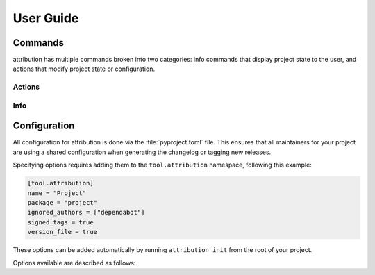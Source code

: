 User Guide
==========

Commands
--------

attribution has multiple commands broken into two categories: info commands
that display project state to the user, and actions that modify project state
or configuration.

Actions
^^^^^^^

.. attribute:: init

    Initialize configuration for a new project, with interactive prompts.
    Writes or updates the ``[tool.attribution]`` table in your project's
    ``pyproject.toml`` with any chosen configuration options.

    .. code-block:: shell-session

        $ attribution init
        Project name [project]:
        Package namespace [project]:
        Use __version__.py file [Y/n]:
        Use GPG signed tags [Y/n]:

.. attribute:: tag

    Create a new, tagged release. This process automates the following steps:

    - Prompt the user for a changelog entry
    - Write the updated ``CHANGELOG``
    - Write the updated :attr:`version file <version_file>`
    - Create a "version bump" commit
    - Created an annotated (or :attr:`signed <signed_tags>`) tag from that commit

Info
^^^^

.. attribute:: log

    Print a log of revisions since the last tagged version, from oldest to
    newest. This is the same revision log presented to the user when
    :attr:`tagging a new release <tag>`.

    **Experimental:** :attr:`Ignored authors <ignored_authors>` are automatically
    filtered from the resulting output.

    .. code-block:: shell-session

        $ attribution log
        commit 77315cfffd0b67037740463d0588e947d16d6e53
        Author: Amethyst Reese <amy@n7.gg>
        Date:   Sun Sep 11 00:06:11 2022 -0700

            Better theme from ufmt

        commit e1c44e46720253070ade5eb6f35d2a160e7b6fc5 (upstream/main, main)
        Author: Amethyst Reese <amy@n7.gg>
        Date:   Sun Sep 11 00:21:46 2022 -0700

            Basic documentation for commands

        ...

.. attribute:: debug

    Prints debug information about your project and configuration.

    .. code-block:: shell-session

        $ attribution debug
        pyproject.toml: /home/user/project/pyproject.toml
        Project(
            name='Project',
            package='project',
            config={'ignored_authors': [], 'version_file': True, 'signed_tags': True, 'name': 'Project', 'package': 'project'},
            _shortlog=None,
            _tags=[]
        )


Configuration
-------------

All configuration for attribution is done via the :file:`pyproject.toml` file.
This ensures that all maintainers for your project are using a shared
configuration when generating the changelog or tagging new releases.

Specifying options requires adding them to the ``tool.attribution`` namespace,
following this example:

.. code-block:: toml

    [tool.attribution]
    name = "Project"
    package = "project"
    ignored_authors = ["dependabot"]
    signed_tags = true
    version_file = true

These options can be added automatically by running ``attribution init`` from
the root of your project.

Options available are described as follows:

.. attribute:: name
    :type: str

    Specifies the project name that will be used at the top of the changelog,
    and anywhere else the project name is displayed. Defaults to the name
    of the current working directory.

.. attribute:: package
    :type: str

    Specifies the package namespace for your project. This is used when
    creating or updating the package's version file (if :attr:`version_file`
    is ``true``), and should match the top-level namespace used when importing
    your package at runtime.

.. attribute:: cargo_packages
    :type: list[str]
    :value: []

    **Experimental:**
    List of cargo package names that should have their associated ``Cargo.toml``
    and ``Cargo.lock`` files updated when tagging a new release version.

    This can be helpful for PyO3 projects to ensure that cargo versions are
    kept in sync with python project metadata.

    **Note:** this is simple TOML file editing, does not trigger any usage
    of the ``cargo`` binary, and may not be appropriate for use with every
    Rust project.

.. attribute:: ignored_authors
    :type: str | list[str]
    :value: []

    **Experimental:**
    List of author names (or patterns) that will be ignored and excluded when
    showing project revisions. For example, when tagging a new release, any
    configured authors will be excluded from the list of revisions displayed
    as part of the message template.

    This can be helpful for excluding noisy or frequent commits from automated
    sources that aren't likely to be relevant when writing release notes.

    **Note:** this feature currently requires your ``git`` binary be compiled
    with ``USE_LIBPCRE`` support. You can test this availability by running
    ``git log --perl-regexp --author=dependabot``.

.. attribute:: signed_tags
    :type: bool
    :value: True

    Specifies if attribution will use GPG signed tags for git when creating
    and tagging new versions.

.. attribute:: version_file
    :type: bool
    :value: True

    Specifies if attribution should create or update a ``__version__.py`` file
    when initializing the project or tagging new versions. This enables the
    option of importing and setting the common ``__version__`` string value
    from a generated file at runtime, rather than needing to update the
    version string in multiple places:

    .. code-block:: python3
        :caption: project/__version__.py:

        # generated by attribution
        __version__ = "1.2.3"

    .. code-block:: python3
        :caption: project/__init__.py:

        from .__version__ import __version__

        ...

    For projects using mechanisms like :mod:`setuptools_scm`, or that prefer
    to not have a managed ``__version__.py`` file, this value should be set to
    ``false``.
